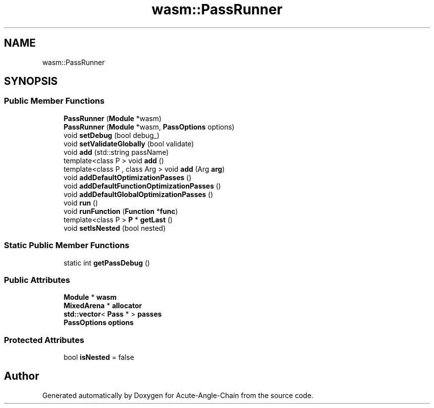 .TH "wasm::PassRunner" 3 "Sun Jun 3 2018" "Acute-Angle-Chain" \" -*- nroff -*-
.ad l
.nh
.SH NAME
wasm::PassRunner
.SH SYNOPSIS
.br
.PP
.SS "Public Member Functions"

.in +1c
.ti -1c
.RI "\fBPassRunner\fP (\fBModule\fP *wasm)"
.br
.ti -1c
.RI "\fBPassRunner\fP (\fBModule\fP *wasm, \fBPassOptions\fP options)"
.br
.ti -1c
.RI "void \fBsetDebug\fP (bool debug_)"
.br
.ti -1c
.RI "void \fBsetValidateGlobally\fP (bool validate)"
.br
.ti -1c
.RI "void \fBadd\fP (std::string passName)"
.br
.ti -1c
.RI "template<class P > void \fBadd\fP ()"
.br
.ti -1c
.RI "template<class P , class Arg > void \fBadd\fP (Arg \fBarg\fP)"
.br
.ti -1c
.RI "void \fBaddDefaultOptimizationPasses\fP ()"
.br
.ti -1c
.RI "void \fBaddDefaultFunctionOptimizationPasses\fP ()"
.br
.ti -1c
.RI "void \fBaddDefaultGlobalOptimizationPasses\fP ()"
.br
.ti -1c
.RI "void \fBrun\fP ()"
.br
.ti -1c
.RI "void \fBrunFunction\fP (\fBFunction\fP *\fBfunc\fP)"
.br
.ti -1c
.RI "template<class P > \fBP\fP * \fBgetLast\fP ()"
.br
.ti -1c
.RI "void \fBsetIsNested\fP (bool nested)"
.br
.in -1c
.SS "Static Public Member Functions"

.in +1c
.ti -1c
.RI "static int \fBgetPassDebug\fP ()"
.br
.in -1c
.SS "Public Attributes"

.in +1c
.ti -1c
.RI "\fBModule\fP * \fBwasm\fP"
.br
.ti -1c
.RI "\fBMixedArena\fP * \fBallocator\fP"
.br
.ti -1c
.RI "\fBstd::vector\fP< \fBPass\fP * > \fBpasses\fP"
.br
.ti -1c
.RI "\fBPassOptions\fP \fBoptions\fP"
.br
.in -1c
.SS "Protected Attributes"

.in +1c
.ti -1c
.RI "bool \fBisNested\fP = false"
.br
.in -1c

.SH "Author"
.PP 
Generated automatically by Doxygen for Acute-Angle-Chain from the source code\&.
